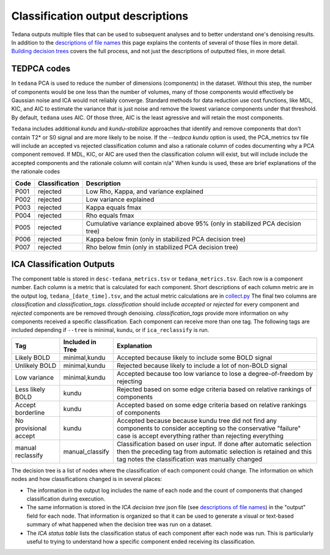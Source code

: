 ##################################
Classification output descriptions
##################################

Tedana outputs multiple files that can be used to subsequent analyses and to
better understand one's denoising results.
In addition to the `descriptions of file names`_ this page explains the
contents of several of those files in more detail.
`Building decision trees`_ covers the full process, and not just the
descriptions of outputted files, in more detail.

.. _Building decision trees: building_decision_trees.html

TEDPCA codes
============

In ``tedana`` PCA is used to reduce the number of dimensions (components) in the
dataset. Without this step, the number of components would be one less than
the number of volumes, many of those components would effectively be
Gaussian noise and ICA would not reliably converge. Standard methods for data
reduction use cost functions, like MDL, KIC, and AIC to estimate the variance
that is just noise and remove the lowest variance components under that threshold.
By default, ``tedana`` uses AIC. Of those three, AIC is the least agressive and
will retain the most components.

``Tedana`` includes additional `kundu` and `kundu-stabilize` approaches that
identify and remove components that don't contain T2* or S0 signal and are more
likely to be noise. If the `--tedpca kundu` option is used, the PCA_metrics tsv
file will include an accepted vs rejected classification column and also a
rationale column of codes documenting why a PCA component removed. If MDL, KIC,
or AIC are used then the classification column will exist, but will include
include the accepted components and the rationale column will contain n/a"
When kundu is used, these are brief explanations of the the rationale codes

=====  ===============  ========================================================
Code   Classification   Description
=====  ===============  ========================================================
P001   rejected         Low Rho, Kappa, and variance explained
P002   rejected         Low variance explained
P003   rejected         Kappa equals fmax
P004   rejected         Rho equals fmax
P005   rejected         Cumulative variance explained above 95% (only in
                        stabilized PCA decision tree)
P006   rejected         Kappa below fmin (only in stabilized PCA decision tree)
P007   rejected         Rho below fmin (only in stabilized PCA decision tree)
=====  ===============  ========================================================


ICA Classification Outputs
==========================

The component table is stored in ``desc-tedana_metrics.tsv`` or
``tedana_metrics.tsv``. Each row is a component number. Each column is a metric
that is calculated for each component. Short descriptions of each column metric
are in the output log, ``tedana_[date_time].tsv``, and the actual metric
calculations are in `collect.py`_ The final two columns are `classification`
and `classification_tags`. `classification` should include `accepted` or
`rejected` for every component and `rejected` components are be removed
through denoising. `classification_tags` provide more information on why
components received a specific classification. Each component can receive
more than one tag. The following tags are included depending if ``--tree``
is minimal, kundu, or if ``ica_reclassify`` is run.

===================== ================  ========================================
Tag                   Included in Tree  Explanation
===================== ================  ========================================
Likely BOLD           minimal,kundu     Accepted because likely to include some
                                        BOLD signal
Unlikely BOLD         minimal,kundu     Rejected because likely to include a
                                        lot of non-BOLD signal
Low variance          minimal,kundu     Accepted because too low variance to
                                        lose a degree-of-freedom by rejecting
Less likely BOLD      kundu             Rejected based on some edge criteria
                                        based on relative rankings of components
Accept borderline     kundu             Accepted based on some edge criteria
                                        based on relative rankings of components
No provisional accept kundu             Accepted because because kundu tree did
                                        not find any components to consider
                                        accepting so the conservative "failure"
                                        case is accept everything rather than
                                        rejecting everything
manual reclassify     manual_classify   Classification based on user input. If
                                        done after automatic selection then
                                        the preceding tag from automatic
                                        selection is retained and this tag
                                        notes the classification was manually
                                        changed
===================== ================  ========================================

The decision tree is a list of nodes where the classification of each component
could change. The information on which nodes and how classifications changed is
in several places:

- The information in the output log includes the name of each
  node and the count of components that changed classification during execution.
- The same information is stored in the `ICA decision tree` json file (see
  `descriptions of file names`_) in the "output" field for each node. That information
  is organized so that it can be used to generate a visual or text-based summary of
  what happened when the decision tree was run on a dataset.
- The `ICA status table` lists the classification status of each component after
  each node was run. This is particularly useful to trying to understand how a
  specific component ended receiving its classification.

.. _collect.py: https://github.com/ME-ICA/tedana/blob/main/tedana/metrics/collect.py
.. _descriptions of file names: output_file_descriptions.html